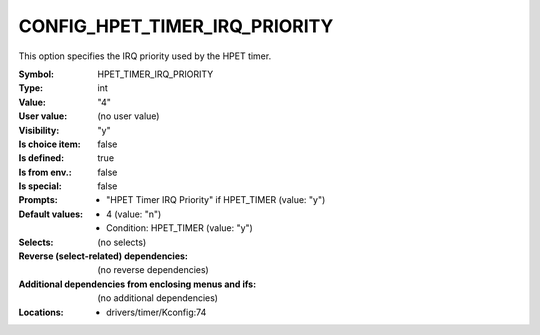 
.. _CONFIG_HPET_TIMER_IRQ_PRIORITY:

CONFIG_HPET_TIMER_IRQ_PRIORITY
##############################


This option specifies the IRQ priority used by the HPET timer.



:Symbol:           HPET_TIMER_IRQ_PRIORITY
:Type:             int
:Value:            "4"
:User value:       (no user value)
:Visibility:       "y"
:Is choice item:   false
:Is defined:       true
:Is from env.:     false
:Is special:       false
:Prompts:

 *  "HPET Timer IRQ Priority" if HPET_TIMER (value: "y")
:Default values:

 *  4 (value: "n")
 *   Condition: HPET_TIMER (value: "y")
:Selects:
 (no selects)
:Reverse (select-related) dependencies:
 (no reverse dependencies)
:Additional dependencies from enclosing menus and ifs:
 (no additional dependencies)
:Locations:
 * drivers/timer/Kconfig:74
